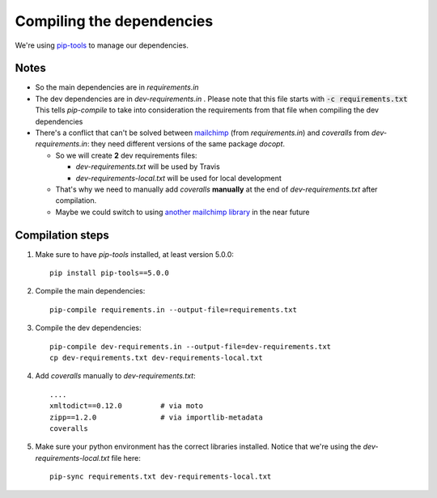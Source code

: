 Compiling the dependencies
==========================

We're using `pip-tools <https://github.com/jazzband/pip-tools>`_ to manage our dependencies.

Notes
-----
* So the main dependencies are in *requirements.in*
* The dev dependencies are in *dev-requirements.in* .
  Please note that this file starts with :code:`-c requirements.txt`
  This tells *pip-compile* to take into consideration the requirements from that file
  when compiling the dev dependencies
* There's a conflict that can't be solved between `mailchimp <https://pypi.org/project/mailchimp/>`_
  (from *requirements.in*) and *coveralls* from
  *dev-requirements.in*: they need different versions of the same package *docopt*.

  * So we will create **2** dev requirements files:

    * *dev-requirements.txt* will be used by Travis
    * *dev-requirements-local.txt* will be used for local development
  * That's why we need to manually
    add *coveralls* **manually** at the end of *dev-requirements.txt* after compilation.
  * Maybe we could switch to using
    `another mailchimp library <https://pypi.org/project/mailchimp3/>`_ in the near future

Compilation steps
-----------------

#. Make sure to have *pip-tools* installed, at least version 5.0.0::

    pip install pip-tools==5.0.0

#. Compile the main dependencies::

    pip-compile requirements.in --output-file=requirements.txt

#. Compile the dev dependencies::

    pip-compile dev-requirements.in --output-file=dev-requirements.txt
    cp dev-requirements.txt dev-requirements-local.txt

#. Add *coveralls* manually to *dev-requirements.txt*::

    ....
    xmltodict==0.12.0         # via moto
    zipp==1.2.0               # via importlib-metadata
    coveralls

#. Make sure your python environment has the correct libraries installed. Notice that
   we're using the *dev-requirements-local.txt* file here::

    pip-sync requirements.txt dev-requirements-local.txt
